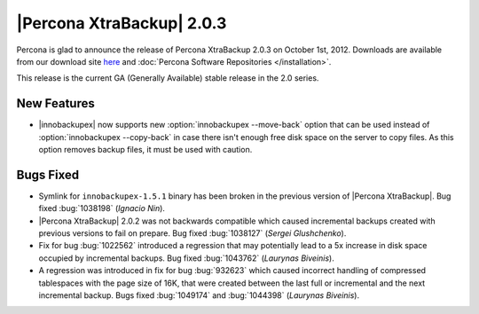 ================================================================================
|Percona XtraBackup| 2.0.3
================================================================================

Percona is glad to announce the release of Percona XtraBackup 2.0.3 on October
1st, 2012. Downloads are available from our download site `here
<http://www.percona.com/downloads/XtraBackup/XtraBackup-2.0.3/>`_ and
:doc:`Percona Software Repositories </installation>`.

This release is the current GA (Generally Available) stable release in the 2.0
series.

New Features
================================================================================
  
* |innobackupex| now supports new :option:`innobackupex --move-back` option that
  can be used instead of :option:`innobackupex --copy-back` in case there isn't
  enough free disk space on the server to copy files. As this option removes
  backup files, it must be used with caution.
 
Bugs Fixed
================================================================================

* Symlink for ``innobackupex-1.5.1`` binary has been broken in the previous
  version of |Percona XtraBackup|. Bug fixed :bug:`1038198` (*Ignacio Nin*).

* |Percona XtraBackup| 2.0.2 was not backwards compatible which caused
  incremental backups created with previous versions to fail on prepare. Bug
  fixed :bug:`1038127` (*Sergei Glushchenko*).

* Fix for bug :bug:`1022562` introduced a regression that may potentially lead
  to a 5x increase in disk space occupied by incremental backups. Bug fixed
  :bug:`1043762` (*Laurynas Biveinis*).

* A regression was introduced in fix for bug :bug:`932623` which caused
  incorrect handling of compressed tablespaces with the page size of 16K, that
  were created between the last full or incremental and the next incremental
  backup. Bugs fixed :bug:`1049174` and :bug:`1044398` (*Laurynas Biveinis*).

